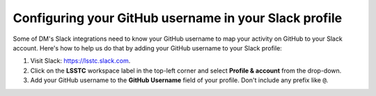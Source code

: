 ######################################################
Configuring your GitHub username in your Slack profile
######################################################

Some of DM's Slack integrations need to know your GitHub username to map your activity on GitHub to your Slack account.
Here's how to help us do that by adding your GitHub username to your Slack profile:

1. Visit Slack: https://lsstc.slack.com.

2. Click on the **LSSTC** workspace label in the top-left corner and select **Profile & account** from the drop-down.

3. Add your GitHub username to the **GitHub Username** field of your profile.
   Don't include any prefix like ``@``.
